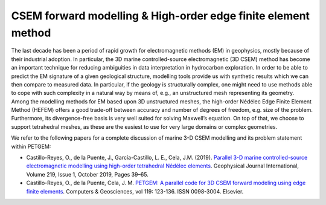 .. _CSEM & Edge elements formulation:

CSEM forward modelling & High-order edge finite element method
==============================================================

The last decade has been a period of rapid growth for electromagnetic
methods (EM) in geophysics, mostly because of their industrial adoption.
In particular, the 3D marine controlled-source electromagnetic (3D CSEM) method
has become an important technique for reducing ambiguities in data
interpretation in hydrocarbon exploration. In order to be able to predict
the EM signature of a given geological structure, modelling tools provide us
with synthetic results which we can then compare to measured data. In particular,
if the geology is structurally complex, one might need to use methods able
to cope with such complexity in a natural way by means of, e.g., an
unstructured mesh representing its geometry. Among the modelling methods
for EM based upon 3D unstructured meshes, the high-order Nédélec Edge Finite Element
Method (HEFEM) offers a good trade-off between accuracy and number of degrees
of freedom, e.g. size of the problem. Furthermore, its divergence-free basis
is very well suited for solving Maxwell’s equation. On top of that, we choose
to support tetrahedral meshes, as these are the easiest to use for very large
domains or complex geometries.

We refer to the following papers for a complete discussion of
marine 3-D CSEM modelling and its problem statement within PETGEM:

* Castillo-Reyes, O., de la Puente, J., García-Castillo, L. E., Cela, J.M. (2019). `Parallel 3-D marine controlled-source electromagnetic modelling using high-order tetrahedral Nédélec elements <https://doi.org/10.1093/gji/ggz285>`_. Geophysical Journal International, Volume 219, Issue 1, October 2019, Pages 39–65.

* Castillo-Reyes, O., de la Puente, Cela, J. M. `PETGEM: A parallel code for 3D CSEM forward modeling using edge finite elements <https://doi.org/10.1016/j.cageo.2018.07.005>`_. Computers & Geosciences, vol 119: 123-136. ISSN 0098-3004. Elsevier.
